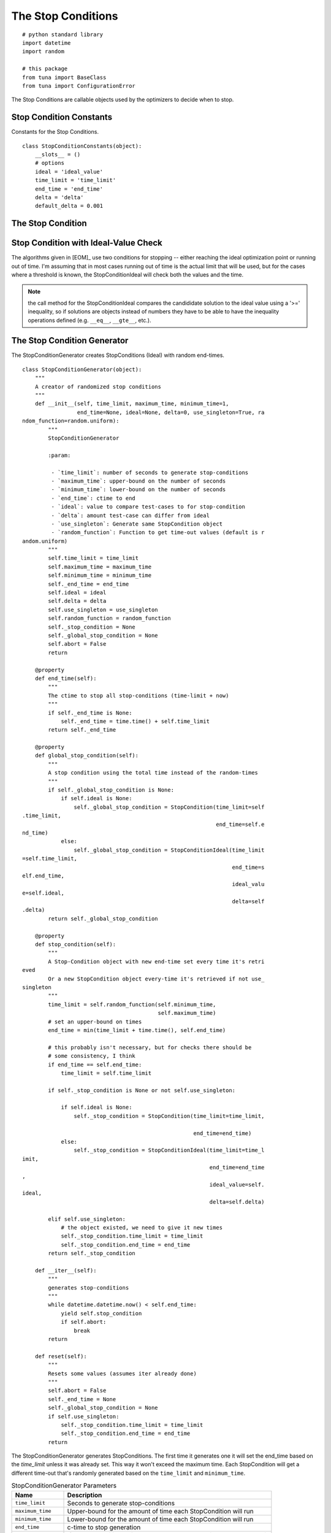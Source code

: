 The Stop Conditions
===================
::

    # python standard library
    import datetime
    import random
    
    # this package
    from tuna import BaseClass
    from tuna import ConfigurationError
    
    



The Stop Conditions are callable objects used by the optimizers to decide when to stop.

Stop Condition Constants
------------------------

Constants for the Stop Conditions.

::

    class StopConditionConstants(object):
        __slots__ = ()
        # options
        ideal = 'ideal_value'
        time_limit = 'time_limit'
        end_time = 'end_time'
        delta = 'delta'
        default_delta = 0.001
    
    



.. _optimization-components-stopcondition:
   
The Stop Condition
------------------

.. uml::

   StopCondition : end_time
   StopCondition : time_limit
   StopCondition : __call__(solution)

.. module:: tuna.parts.stopcondition
.. autosummary::
   :toctree: api

   StopCondition
   StopCondition.time_limit
   StopCondition.end_time
   StopCondition.__call__
   StopCondition.reset



.. _optimization-components-stopcondition-ideal:

Stop Condition with Ideal-Value Check
-------------------------------------

The algorithms given in [EOM]_ use two conditions for stopping -- either reaching the ideal optimization point or running out of time. I'm assuming that in most cases running out of time is the actual limit that will be used, but for the cases where a threshold is known, the StopConditionIdeal will check both the values and the time.

.. '

.. uml::

   StopCondition <|-- StopConditionIdeal

.. autosummary::
   :toctree: api

   StopConditionIdeal
   StopConditionIdeal.__call__



.. note:: the call method for the StopConditionIdeal compares the candididate solution to the ideal value using a '>=' inequality, so if solutions are objects instead of numbers they have to be able to have the inequality operations defined (e.g. ``__eq__``, ``__gte__``, etc.).

.. _optimization-components-stopcondition-generator:

The Stop Condition Generator
----------------------------

The StopConditionGenerator creates StopConditions (Ideal) with random end-times.

.. autosummary::
   :toctree: api

   StopConditionGenerator
   StopConditionGenerator.random_function
   StopConditionGenerator.end_time
   StopConditionGenerator.stop_condition
   StopConditionGenerator.global_stop_condition
   StopConditionGenerator.__iter__

::

    class StopConditionGenerator(object):
        """
        A creator of randomized stop conditions
        """
        def __init__(self, time_limit, maximum_time, minimum_time=1, 
                     end_time=None, ideal=None, delta=0, use_singleton=True, ra
    ndom_function=random.uniform):
            """
            StopConditionGenerator
    
            :param:
    
             - `time_limit`: number of seconds to generate stop-conditions
             - `maximum_time`: upper-bound on the number of seconds
             - `minimum_time`: lower-bound on the number of seconds
             - `end_time`: ctime to end
             - `ideal`: value to compare test-cases to for stop-condition
             - `delta`: amount test-case can differ from ideal
             - `use_singleton`: Generate same StopCondition object
             - `random_function`: Function to get time-out values (default is r
    andom.uniform)
            """
            self.time_limit = time_limit
            self.maximum_time = maximum_time
            self.minimum_time = minimum_time
            self._end_time = end_time
            self.ideal = ideal
            self.delta = delta
            self.use_singleton = use_singleton
            self.random_function = random_function
            self._stop_condition = None
            self._global_stop_condition = None
            self.abort = False
            return
    
        @property
        def end_time(self):
            """
            The ctime to stop all stop-conditions (time-limit + now)
            """
            if self._end_time is None:
                self._end_time = time.time() + self.time_limit
            return self._end_time
    
        @property
        def global_stop_condition(self):
            """
            A stop condition using the total time instead of the random-times
            """
            if self._global_stop_condition is None:
                if self.ideal is None:
                    self._global_stop_condition = StopCondition(time_limit=self
    .time_limit,
                                                                end_time=self.e
    nd_time)
                else:
                    self._global_stop_condition = StopConditionIdeal(time_limit
    =self.time_limit,
                                                                     end_time=s
    elf.end_time,
                                                                     ideal_valu
    e=self.ideal,
                                                                     delta=self
    .delta)
            return self._global_stop_condition
        
        @property
        def stop_condition(self):
            """
            A Stop-Condition object with new end-time set every time it's retri
    eved
            Or a new StopCondition object every-time it's retrieved if not use_
    singleton
            """
            time_limit = self.random_function(self.minimum_time,
                                              self.maximum_time)
            # set an upper-bound on times
            end_time = min(time_limit + time.time(), self.end_time)
    
            # this probably isn't necessary, but for checks there should be
            # some consistency, I think
            if end_time == self.end_time:
                time_limit = self.time_limit
    
            if self._stop_condition is None or not self.use_singleton:         
           
                if self.ideal is None:                
                    self._stop_condition = StopCondition(time_limit=time_limit,
    
                                                         end_time=end_time)
                else:
                    self._stop_condition = StopConditionIdeal(time_limit=time_l
    imit,
                                                              end_time=end_time
    ,
                                                              ideal_value=self.
    ideal,
                                                              delta=self.delta)
    
            elif self.use_singleton:
                # the object existed, we need to give it new times
                self._stop_condition.time_limit = time_limit
                self._stop_condition.end_time = end_time
            return self._stop_condition
    
        def __iter__(self):
            """
            generates stop-conditions
            """
            while datetime.datetime.now() < self.end_time:
                yield self.stop_condition
                if self.abort:
                    break
            return
    
        def reset(self):
            """
            Resets some values (assumes iter already done)
            """
            self.abort = False
            self._end_time = None
            self._global_stop_condition = None
            if self.use_singleton:
                self._stop_condition.time_limit = time_limit
                self._stop_condition.end_time = end_time
            return
    
    



The StopConditionGenerator generates StopConditions. The first time it generates one it will set the end_time based on the `time_limit` unless it was already set. This way it won't exceed the maximum time. Each StopCondition will get a different time-out that's randomly generated based on the ``time_limit`` and ``minimum_time``.

.. csv-table:: StopConditionGenerator Parameters
   :header: Name, Description

   ``time_limit``, Seconds to generate stop-conditions
   ``maximum_time``,Upper-bound for the amount of time each StopCondition will run
   ``minimum_time``, Lower-bound for the amount of time each StopCondition will run
   ``end_time``, c-time to stop generation
   ``ideal``, If set the conditions will stop when the test value is close enough to it
   ``delta``, Difference from ideal for stop-condition
   ``use_singleton``, If True use same stop-condition object (but change the time-outs)
   ``random_function``, Function to use instead of random.uniform to get time-outs

Right now the times are generated uniformly, so the expected call will be ``random.uniform(minimum_time, time_limit)``. If you want to use a different function you can pass it into the constructor, so long as it can be called with the same values.

The ``use_singleton`` is a little misleading -- the ``StopConditionGenerator`` stores the object but creating a new ``StopConditionGenerator`` will create a new StopCondition so it's not a True singleton.

.. '

Although you could pull the `stop_condition` property to get new stop-conditions, the intention is to use it as and iterator. Let's assume you have a StopConditionGenerator object named `stop_generator`, then the way to used it might be something like::

    for stop_condition in stop_generator:
        while not stop_condition(candidate):
            new_candidate = Tweak(candidate)
            if Quality(new_candidate) > Quality(candidate):
                candidate = new_candidate
    return candidate

.. '

StopCondition Builder
---------------------

A builder of stop-conditions.

.. autosummary::
   :toctree: api

   StopConditionBuilder
   StopConditionBuilder.product

